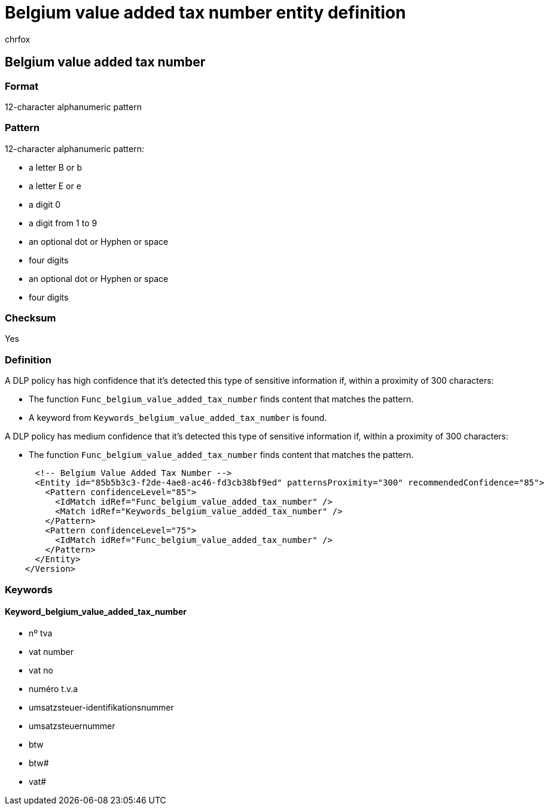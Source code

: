 = Belgium value added tax number entity definition
:audience: Admin
:author: chrfox
:description: Belgium value added tax number sensitive information type entity definition.
:f1.keywords: ["CSH"]
:f1_keywords: ["ms.o365.cc.UnifiedDLPRuleContainsSensitiveInformation"]
:feedback_system: None
:hideEdit: true
:manager: laurawi
:ms.author: chrfox
:ms.collection: ["M365-security-compliance"]
:ms.date:
:ms.localizationpriority: medium
:ms.service: O365-seccomp
:ms.topic: reference
:recommendations: false
:search.appverid: MET150

== Belgium value added tax number

=== Format

12-character alphanumeric pattern

=== Pattern

12-character alphanumeric pattern:

* a letter B or b
* a letter E or e
* a digit 0
* a digit from 1 to 9
* an optional dot or Hyphen or space
* four digits
* an optional dot or Hyphen or space
* four digits

=== Checksum

Yes

=== Definition

A DLP policy has high confidence that it's detected this type of sensitive information if, within a proximity of 300 characters:

* The function `Func_belgium_value_added_tax_number` finds content that matches the pattern.
* A keyword from `Keywords_belgium_value_added_tax_number` is found.

A DLP policy has medium confidence that it's detected this type of sensitive information if, within a proximity of 300 characters:

* The function `Func_belgium_value_added_tax_number` finds content that matches the pattern.

[,xml]
----
      <!-- Belgium Value Added Tax Number -->
      <Entity id="85b5b3c3-f2de-4ae8-ac46-fd3cb38bf9ed" patternsProximity="300" recommendedConfidence="85">
        <Pattern confidenceLevel="85">
          <IdMatch idRef="Func_belgium_value_added_tax_number" />
          <Match idRef="Keywords_belgium_value_added_tax_number" />
        </Pattern>
        <Pattern confidenceLevel="75">
          <IdMatch idRef="Func_belgium_value_added_tax_number" />
        </Pattern>
      </Entity>
    </Version>
----

=== Keywords

==== Keyword_belgium_value_added_tax_number

* nº tva
* vat number
* vat no
* numéro t.v.a
* umsatzsteuer-identifikationsnummer
* umsatzsteuernummer
* btw
* btw#
* vat#
